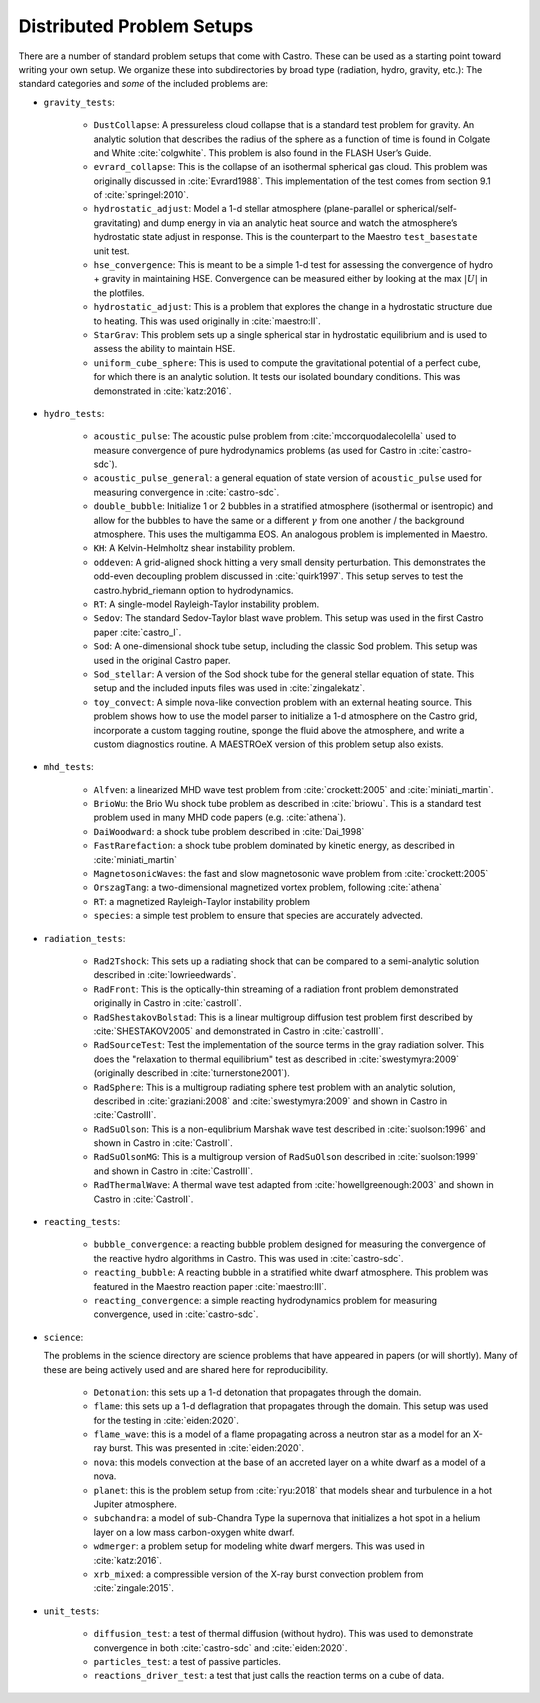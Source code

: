 Distributed Problem Setups
==========================

There are a number of standard problem setups that come with Castro.
These can be used as a starting point toward writing your own setup.
We organize these into subdirectories by broad type (radiation, hydro,
gravity, etc.): The standard categories and *some* of the included
problems are:

* ``gravity_tests``:

   * ``DustCollapse``: A pressureless cloud collapse that is a
     standard test problem for gravity. An analytic solution that
     describes the radius of the sphere as a function of time is found
     in Colgate and White :cite:`colgwhite`. This problem is also
     found in the FLASH User’s Guide.

   * ``evrard_collapse``: This is the collapse of an isothermal
     spherical gas cloud.  This problem was originally discussed in
     :cite:`Evrard1988`.
     This implementation of the test comes from section 9.1 of
     :cite:`springel:2010`.


   * ``hydrostatic_adjust``: Model a 1-d stellar atmosphere (plane-parallel or
     spherical/self-gravitating) and dump energy in via an analytic
     heat source and watch the atmosphere’s hydrostatic state adjust
     in response. This is the counterpart to the Maestro
     ``test_basestate`` unit test.

   * ``hse_convergence``: This is meant to be a simple 1-d test for assessing the convergence of
     hydro + gravity in maintaining HSE.  Convergence can be measured either
     by looking at the max :math:`|U|` in the plotfiles.

   * ``hydrostatic_adjust``: This is a problem that explores the
     change in a hydrostatic structure due to heating.  This was used
     originally in :cite:`maestro:II`.

   * ``StarGrav``: This problem sets up a single spherical star in
     hydrostatic equilibrium and is used to assess the ability to
     maintain HSE.

   * ``uniform_cube_sphere``: This is used to compute the
     gravitational potential of a perfect cube, for which there is an
     analytic solution.  It tests our isolated boundary conditions.
     This was demonstrated in :cite:`katz:2016`.
 

* ``hydro_tests``:

   * ``acoustic_pulse``: The acoustic pulse problem from
     :cite:`mccorquodalecolella` used to measure convergence of pure
     hydrodynamics problems (as used for Castro in
     :cite:`castro-sdc`).

   * ``acoustic_pulse_general``: a general equation of state version
     of ``acoustic_pulse`` used for measuring convergence in
     :cite:`castro-sdc`.

   * ``double_bubble``: Initialize 1 or 2 bubbles in a stratified
     atmosphere (isothermal or isentropic) and allow for the bubbles
     to have the same or a different :math:`\gamma` from one another /
     the background atmosphere.  This uses the multigamma EOS.
     An analogous problem is implemented in Maestro.

   * ``KH``: A Kelvin-Helmholtz shear instability problem.

   * ``oddeven``: A grid-aligned shock hitting a very small density
     perturbation.  This demonstrates the odd-even decoupling problem
     discussed in :cite:`quirk1997`. This setup serves to test the
     castro.hybrid_riemann option to hydrodynamics.

   * ``RT``: A single-model Rayleigh-Taylor instability problem.

   * ``Sedov``: The standard Sedov-Taylor blast wave problem. This
     setup was used in the first Castro paper :cite:`castro_I`.

   * ``Sod``: A one-dimensional shock tube setup, including the
     classic Sod problem. This setup was used in the original Castro
     paper.

   * ``Sod_stellar``: A version of the Sod shock tube for the general
     stellar equation of state. This setup and the included inputs
     files was used in :cite:`zingalekatz`.

   * ``toy_convect``: A simple nova-like convection problem with an
     external heating source. This problem shows how to use the model
     parser to initialize a 1-d atmosphere on the Castro grid,
     incorporate a custom tagging routine, sponge the fluid above the
     atmosphere, and write a custom diagnostics routine.
     A MAESTROeX version of this problem setup also exists.

* ``mhd_tests``:

   * ``Alfven``: a linearized MHD wave test problem from :cite:`crockett:2005` and :cite:`miniati_martin`.

   * ``BrioWu``: the Brio Wu shock tube problem as described in :cite:`briowu`.  This is a standard
     test problem used in many MHD code papers (e.g. :cite:`athena`).

   * ``DaiWoodward``: a shock tube problem described in :cite:`Dai_1998`

   * ``FastRarefaction``: a shock tube problem dominated by kinetic energy, as described in :cite:`miniati_martin`

   * ``MagnetosonicWaves``: the fast and slow magnetosonic wave problem from :cite:`crockett:2005`

   * ``OrszagTang``: a two-dimensional magnetized vortex problem, following :cite:`athena`

   * ``RT``: a magnetized Rayleigh-Taylor instability problem

   * ``species``: a simple test problem to ensure that species are accurately advected.


* ``radiation_tests``:

   * ``Rad2Tshock``: This sets up a radiating shock that can be
     compared to a semi-analytic solution described in :cite:`lowrieedwards`.
   
   * ``RadFront``: This is the optically-thin streaming of a radiation front problem
     demonstrated originally in Castro in :cite:`castroII`.

   * ``RadShestakovBolstad``: This is a linear multigroup diffusion test problem first described
     by :cite:`SHESTAKOV2005` and demonstrated in Castro in :cite:`castroIII`.

   * ``RadSourceTest``: Test the implementation of the source terms in the gray radiation
     solver.  This does the "relaxation to thermal equilibrium" test as
     described in :cite:`swestymyra:2009`  (originally described in :cite:`turnerstone2001`).

   * ``RadSphere``: This is a multigroup radiating sphere test problem with an analytic solution,
     described in :cite:`graziani:2008` and :cite:`swestymyra:2009` and shown in Castro in :cite:`CastroIII`.
 
   * ``RadSuOlson``: This is a non-equlibrium Marshak wave test described in :cite:`suolson:1996` and shown
     in Castro in :cite:`CastroII`.

   * ``RadSuOlsonMG``: This is a multigroup version of ``RadSuOlson`` described in :cite:`suolson:1999`
     and shown in Castro in :cite:`CastroIII`.

   * ``RadThermalWave``: A thermal wave test adapted from :cite:`howellgreenough:2003` and shown in Castro
     in :cite:`CastroII`.
 
* ``reacting_tests``:

   * ``bubble_convergence``: a reacting bubble problem designed for measuring the convergence of
     the reactive hydro algorithms in Castro.  This was used in :cite:`castro-sdc`.

   * ``reacting_bubble``: A reacting bubble in a stratified white
     dwarf atmosphere. This problem was featured in the
     Maestro reaction paper :cite:`maestro:III`.

   * ``reacting_convergence``: a simple reacting hydrodynamics problem for measuring convergence,
     used in :cite:`castro-sdc`.

* ``science``:

  The problems in the science directory are science problems that have
  appeared in papers (or will shortly).  Many of these are being actively used and are shared
  here for reproducibility.

   * ``Detonation``: this sets up a 1-d detonation that propagates through the domain.

   * ``flame``: this sets up a 1-d deflagration that propagates through the domain.  This setup
     was used for the testing in :cite:`eiden:2020`.

   * ``flame_wave``: this is a model of a flame propagating across a neutron star as a model for
     an X-ray burst.  This was presented in :cite:`eiden:2020`.

   * ``nova``: this models convection at the base of an accreted layer
     on a white dwarf as a model of a nova.

   * ``planet``: this is the problem setup from :cite:`ryu:2018` that models shear and turbulence in a
     hot Jupiter atmosphere.

   * ``subchandra``: a model of sub-Chandra Type Ia supernova that initializes a hot spot in a helium
     layer on a low mass carbon-oxygen white dwarf.

   * ``wdmerger``: a problem setup for modeling white dwarf mergers.  This was used in :cite:`katz:2016`.

   * ``xrb_mixed``: a compressible version of the X-ray burst convection problem from :cite:`zingale:2015`.

* ``unit_tests``:

   * ``diffusion_test``: a test of thermal diffusion (without hydro).  This was used to demonstrate convergence
     in both :cite:`castro-sdc` and :cite:`eiden:2020`.

   * ``particles_test``: a test of passive particles.

   * ``reactions_driver_test``: a test that just calls the reaction terms on a cube of data.

